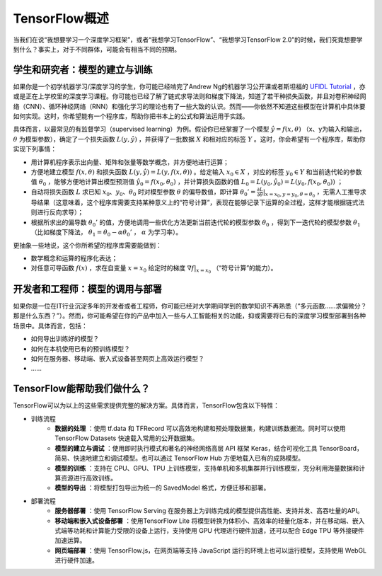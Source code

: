 TensorFlow概述
======================

当我们在说“我想要学习一个深度学习框架”，或者“我想学习TensorFlow”、“我想学习TensorFlow 2.0”的时候，我们究竟想要学到什么？事实上，对于不同群体，可能会有相当不同的预期。

学生和研究者：模型的建立与训练
^^^^^^^^^^^^^^^^^^^^^^^^^^^^^^^^^^^^^^^^^^^^

如果你是一个初学机器学习/深度学习的学生，你可能已经啃完了Andrew Ng的机器学习公开课或者斯坦福的 `UFIDL Tutorial <http://ufldl.stanford.edu/wiki/index.php/UFLDL_Tutorial>`_ ，亦或是正在上学校里的深度学习课程。你可能也已经了解了链式求导法则和梯度下降法，知道了若干种损失函数，并且对卷积神经网络（CNN）、循环神经网络（RNN）和强化学习的理论也有了一些大致的认识。然而——你依然不知道这些模型在计算机中具体要如何实现。这时，你希望能有一个程序库，帮助你把书本上的公式和算法运用于实践。

具体而言，以最常见的有监督学习（supervised learning）为例。假设你已经掌握了一个模型 :math:`\hat{y} = f(x, \theta)` （x、y为输入和输出， :math:`\theta` 为模型参数），确定了一个损失函数 :math:`L(y, \hat{y})` ，并获得了一批数据 :math:`X`  和相对应的标签 :math:`Y` 。这时，你会希望有一个程序库，帮助你实现下列事情：

- 用计算机程序表示出向量、矩阵和张量等数学概念，并方便地进行运算；
- 方便地建立模型 :math:`f(x, \theta)` 和损失函数 :math:`L(y, \hat{y}) = L(y, f(x, \theta))` 。给定输入 :math:`x_0 \in X` ，对应的标签 :math:`y_0 \in Y` 和当前迭代轮的参数值 :math:`\theta_0` ，能够方便地计算出模型预测值 :math:`\hat{y_0} = f(x_0, \theta_0)` ，并计算损失函数的值 :math:`L_0 = L(y_0, \hat{y_0}) = L(y_0, f(x_0, \theta_0))` ；
- 自动将损失函数 :math:`L` 求已知 :math:`x_0`、:math:`y_0`、:math:`\theta_0` 时对模型参数 :math:`\theta` 的偏导数值，即计算 :math:`\theta_0' = \frac{\partial L}{\partial \theta} |_{x = x_0, y = y_0, \theta = \theta_0}` ，无需人工推导求导结果（这意味着，这个程序库需要支持某种意义上的“符号计算”，表现在能够记录下运算的全过程，这样才能根据链式法则进行反向求导）；
- 根据所求出的偏导数 :math:`\theta_0'` 的值，方便地调用一些优化方法更新当前迭代轮的模型参数 :math:`\theta_0` ，得到下一迭代轮的模型参数 :math:`\theta_1` （比如梯度下降法， :math:`\theta_1 = \theta_0 - \alpha \theta_0'` ， :math:`\alpha` 为学习率）。

更抽象一些地说，这个你所希望的程序库需要能做到：

- 数学概念和运算的程序化表达；
- 对任意可导函数 :math:`f(x)` ，求在自变量 :math:`x = x_0` 给定时的梯度 :math:`\nabla f | _{x = x_0}` （“符号计算”的能力）。

开发者和工程师：模型的调用与部署
^^^^^^^^^^^^^^^^^^^^^^^^^^^^^^^^^^^^^^^^^^^^

如果你是一位在IT行业沉淀多年的开发者或者工程师，你可能已经对大学期间学到的数学知识不再熟悉（“多元函数……求偏微分？那是什么东西？”）。然而，你可能希望在你的产品中加入一些与人工智能相关的功能，抑或需要将已有的深度学习模型部署到各种场景中。具体而言，包括：

* 如何导出训练好的模型？
* 如何在本机使用已有的预训练模型？
* 如何在服务器、移动端、嵌入式设备甚至网页上高效运行模型？
* ……

TensorFlow能帮助我们做什么？
^^^^^^^^^^^^^^^^^^^^^^^^^^^^^^^^^^^^^^^^^^^^

TensorFlow可以为以上的这些需求提供完整的解决方案。具体而言，TensorFlow包含以下特性：

- 训练流程
    - **数据的处理** ：使用 tf.data 和 TFRecord 可以高效地构建和预处理数据集，构建训练数据流。同时可以使用 TensorFlow Datasets 快速载入常用的公开数据集。
    - **模型的建立与调试** ：使用即时执行模式和著名的神经网络高层 API 框架 Keras，结合可视化工具 TensorBoard，简易、快速地建立和调试模型。也可以通过 TensorFlow Hub 方便地载入已有的成熟模型。
    - **模型的训练** ：支持在 CPU、GPU、TPU 上训练模型，支持单机和多机集群并行训练模型，充分利用海量数据和计算资源进行高效训练。 
    - **模型的导出** ：将模型打包导出为统一的 SavedModel 格式，方便迁移和部署。
- 部署流程
    - **服务器部署** ：使用 TensorFlow Serving 在服务器上为训练完成的模型提供高性能、支持并发、高吞吐量的API。
    - **移动端和嵌入式设备部署** ：使用TensorFlow Lite 将模型转换为体积小、高效率的轻量化版本，并在移动端、嵌入式端等功耗和计算能力受限的设备上运行，支持使用 GPU 代理进行硬件加速，还可以配合 Edge TPU 等外接硬件加速运算。
    - **网页端部署** ：使用 TensorFlow.js，在网页端等支持 JavaScript 运行的环境上也可以运行模型，支持使用 WebGL 进行硬件加速。


.. raw:: html

    <script>
        $(document).ready(function(){
            $(".rst-footer-buttons").after("<div id='discourse-comments'></div>");
            DiscourseEmbed = { discourseUrl: 'https://discuss.tf.wiki/', topicId: 187 };
            (function() {
                var d = document.createElement('script'); d.type = 'text/javascript'; d.async = true;
                d.src = DiscourseEmbed.discourseUrl + 'javascripts/embed.js';
                (document.getElementsByTagName('head')[0] || document.getElementsByTagName('body')[0]).appendChild(d);
            })();
        });
    </script>

